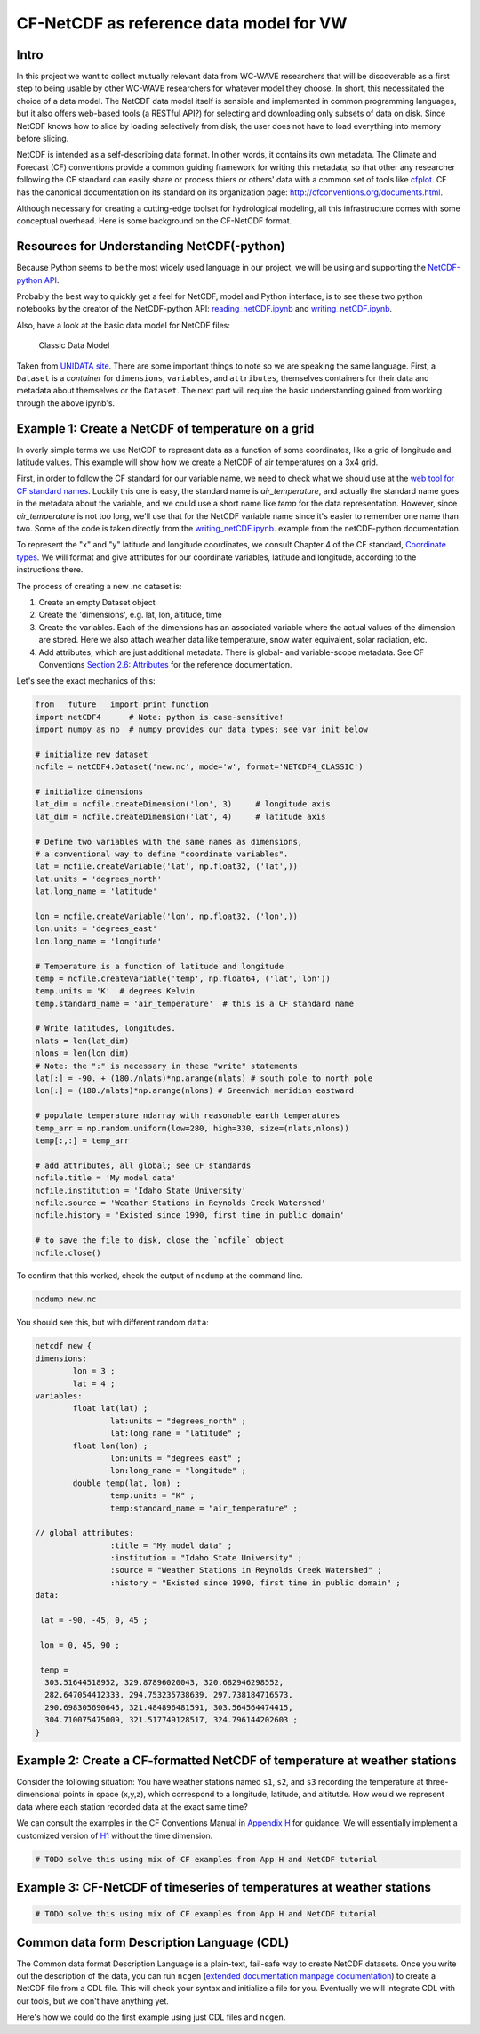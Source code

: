 CF-NetCDF as reference data model for VW
========================================

Intro
-----

In this project we want to collect mutually relevant data from WC-WAVE
researchers that will be discoverable as a first step to being usable by
other WC-WAVE researchers for whatever model they choose. In short, this 
necessitated the choice of a data model. The NetCDF data model itself is 
sensible and implemented in common programming languages, but it also offers
web-based tools (a RESTful API?) for selecting and downloading only subsets of 
data on disk. Since NetCDF knows how to slice by loading selectively from disk,
the user does not have to load everything into memory before slicing.

NetCDF is intended as a self-describing data format. In other words, it contains
its own metadata. The Climate and Forecast (CF) conventions provide a common
guiding framework for writing this metadata, so that other any researcher 
following the CF standard can easily share or process thiers or others' data
with a common set of tools like 
`cfplot <http://www.met.reading.ac.uk/~andy/cfplot_sphinx/_build/html/>`_.
CF has the canonical documentation on its standard on its organization page:
`http://cfconventions.org/documents.html 
<http://cfconventions.org/documents.html>`_.

Although necessary for creating a cutting-edge toolset for hydrological
modeling, all this infrastructure comes with some conceptual overhead. Here is
some background on the CF-NetCDF format.


Resources for Understanding NetCDF(-python)
-------------------------------------------

Because Python seems to be the most widely used language in our project, we will
be using and supporting the `NetCDF-python API <https://github.com/Unidata/netcdf4-python>`_.

Probably the best way to quickly get a feel for NetCDF, model and Python
interface, is to see these two python notebooks by the creator of the
NetCDF-python API: `reading_netCDF.ipynb <http://nbviewer.ipython.org/github/Unidata/netcdf4-python/blob/master/examples/reading_netCDF.ipynb>`_ 
and 
`writing_netCDF.ipynb <http://nbviewer.ipython.org/github/Unidata/netcdf4-python/blob/master/examples/writing_netCDF.ipynb>`_.

Also, have a look at the basic data model for NetCDF files:

.. figure:: figures/nc-classic-uml.png
   :alt: Classic Data Model

   Classic Data Model

Taken from `UNIDATA
site <http://www.unidata.ucar.edu/software/netcdf/docs/html_tutorial/nc-classic-uml.png>`_.
There are some important things to note so we are speaking the same language.
First, a ``Dataset`` is a *container* for ``dimensions``, ``variables``, and
``attributes``, themselves containers for their data and metadata about 
themselves or the ``Dataset``. The next part will require the basic understanding 
gained from working through the above ipynb's. 


Example 1: Create a NetCDF of temperature on a grid
---------------------------------------------------

In overly simple terms we use NetCDF to represent data as a function of some
coordinates, like a grid of longitude and latitude values. This example will
show how we create a NetCDF of air temperatures on a 3x4 grid. 

First, in order to follow the CF standard for our variable name, we need to
check what we should use at the `web tool for CF standard names 
<http://cfconventions.org/Data/cf-standard-names/27/build/cf-standard-name-table.html>`_.
Luckily this one is easy, the standard name is `air_temperature`, and actually
the standard name goes in the metadata about the variable, and we could use a
short name like `temp` for the data representation. However, since
`air_temperature` is not too long, we'll use that for the NetCDF variable name
since it's easier to remember one name than two. Some of the code is taken directly from the 
`writing_netCDF.ipynb <http://nbviewer.ipython.org/github/Unidata/netcdf4-python/blob/master/examples/writing_netCDF.ipynb>`_.
example from the netCDF-python documentation.

To represent the "x" and "y" latitude and longitude coordinates, we consult 
Chapter 4 of the CF standard, `Coordinate types <http://cfconventions.org/Data/cf-conventions/cf-conventions-1.7/build/ch04.html>`_.
We will format and give attributes for our coordinate variables, latitude and
longitude, according to the instructions there.

The process of creating a new .nc dataset is:

#. Create an empty Dataset object
#. Create the 'dimensions', e.g. lat, lon, altitude, time
#. Create the variables. Each of the dimensions has an associated variable
   where the actual values of the dimension are stored. Here we also attach
   weather data like temperature, snow water equivalent, solar radiation, etc.
#. Add attributes, which are just additional metadata. There is global- and 
   variable-scope metadata. See CF Conventions `Section 2.6: Attributes 
   <http://cfconventions.org/Data/cf-conventions/cf-conventions-1.7/build/ch02s06.html>`_
   for the reference documentation.

Let's see the exact mechanics of this:

.. code-block:: python
    
    from __future__ import print_function
    import netCDF4      # Note: python is case-sensitive!
    import numpy as np  # numpy provides our data types; see var init below

    # initialize new dataset
    ncfile = netCDF4.Dataset('new.nc', mode='w', format='NETCDF4_CLASSIC') 

    # initialize dimensions
    lat_dim = ncfile.createDimension('lon', 3)     # longitude axis
    lat_dim = ncfile.createDimension('lat', 4)     # latitude axis

    # Define two variables with the same names as dimensions,
    # a conventional way to define "coordinate variables".
    lat = ncfile.createVariable('lat', np.float32, ('lat',))
    lat.units = 'degrees_north'
    lat.long_name = 'latitude'

    lon = ncfile.createVariable('lon', np.float32, ('lon',))
    lon.units = 'degrees_east'
    lon.long_name = 'longitude'    

    # Temperature is a function of latitude and longitude
    temp = ncfile.createVariable('temp', np.float64, ('lat','lon')) 
    temp.units = 'K'  # degrees Kelvin
    temp.standard_name = 'air_temperature'  # this is a CF standard name

    # Write latitudes, longitudes.
    nlats = len(lat_dim)
    nlons = len(lon_dim)
    # Note: the ":" is necessary in these "write" statements
    lat[:] = -90. + (180./nlats)*np.arange(nlats) # south pole to north pole
    lon[:] = (180./nlats)*np.arange(nlons) # Greenwich meridian eastward 
    
    # populate temperature ndarray with reasonable earth temperatures
    temp_arr = np.random.uniform(low=280, high=330, size=(nlats,nlons))
    temp[:,:] = temp_arr

    # add attributes, all global; see CF standards 
    ncfile.title = 'My model data'
    ncfile.institution = 'Idaho State University'
    ncfile.source = 'Weather Stations in Reynolds Creek Watershed'
    ncfile.history = 'Existed since 1990, first time in public domain'
    
    # to save the file to disk, close the `ncfile` object
    ncfile.close()

To confirm that this worked, check the output of ``ncdump`` at the command line.

.. code-block:: bash
    
    ncdump new.nc

You should see this, but with different random ``data``:


.. code-block:: cdl

    netcdf new {
    dimensions:
            lon = 3 ;
            lat = 4 ;
    variables:
            float lat(lat) ;
                    lat:units = "degrees_north" ;
                    lat:long_name = "latitude" ;
            float lon(lon) ;
                    lon:units = "degrees_east" ;
                    lon:long_name = "longitude" ;
            double temp(lat, lon) ;
                    temp:units = "K" ;
                    temp:standard_name = "air_temperature" ;

    // global attributes:
                    :title = "My model data" ;
                    :institution = "Idaho State University" ;
                    :source = "Weather Stations in Reynolds Creek Watershed" ;
                    :history = "Existed since 1990, first time in public domain" ;
    data:

     lat = -90, -45, 0, 45 ;

     lon = 0, 45, 90 ;

     temp =
      303.51644518952, 329.87896020043, 320.682946298552,
      282.647054412333, 294.753235738639, 297.738184716573,
      290.698305690645, 321.484896481591, 303.564564474415,
      304.710075475009, 321.517749128517, 324.796144202603 ;
    }

Example 2: Create a CF-formatted NetCDF of temperature at weather stations
------------------------------------------------------------------------

Consider the following situation: You have 
weather stations named ``s1``, ``s2``, and ``s3`` recording the temperature at
three-dimensional points in space (x,y,z), which correspond to a longitude, 
latitude, and altitutde. How would we represent data where each station 
recorded data at the exact same time?

We can consult the examples in the CF Conventions Manual in `Appendix H <http://cfconventions.org/Data/cf-conventions/cf-conventions-1.7/build/aph.html>`_ for guidance. We will essentially implement 
a customized version of `H1 <http://cfconventions.org/Data/cf-conventions/cf-conventions-1.7/build/aph.html#idm482625503680>`_ 
without the time dimension. 

.. code-block:: python
    
    # TODO solve this using mix of CF examples from App H and NetCDF tutorial


Example 3: CF-NetCDF of timeseries of temperatures at weather stations
----------------------------------------------------------------------


.. code-block:: python
    
    # TODO solve this using mix of CF examples from App H and NetCDF tutorial


Common data form Description Language (CDL)
-------------------------------------------

The Common data format Description Language is a plain-text, fail-safe way to
create NetCDF datasets. Once you write out the description of the data, you
can run ``ncgen`` (`extended documentation <https://www.unidata.ucar.edu/software/netcdf/docs/netcdf/ncgen.html#ncgen>`_
`manpage documentation <http://www.unidata.ucar.edu/software/netcdf/old_docs/docs_3_6_0/ncgen-man-1.html>`_) 
to create a NetCDF file from a CDL file. This will check your syntax and
initialize a file for you. Eventually we will integrate CDL with our tools, but
we don't have anything yet.

Here's how we could do the first example using just CDL files and ``ncgen``.
